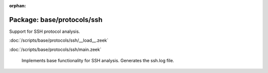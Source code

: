 :orphan:

Package: base/protocols/ssh
===========================

Support for SSH protocol analysis.

:doc:`/scripts/base/protocols/ssh/__load__.zeek`


:doc:`/scripts/base/protocols/ssh/main.zeek`

   Implements base functionality for SSH analysis. Generates the ssh.log file.

